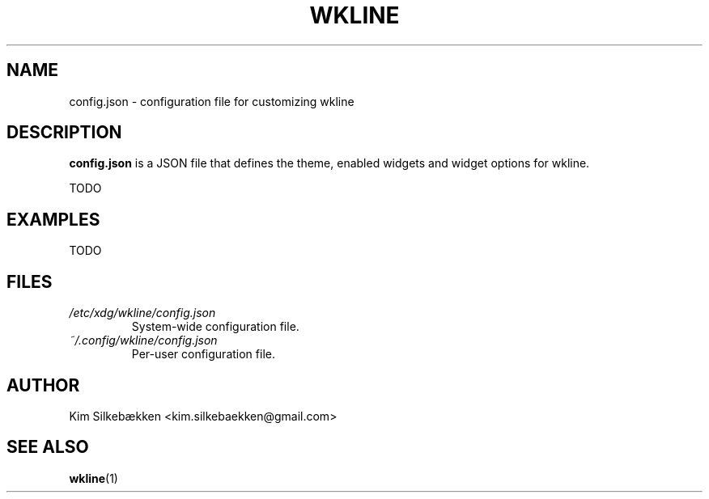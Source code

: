 .TH WKLINE 5 "March 2014" "beta" "Configuration Files"
.SH NAME
config.json \- configuration file for customizing wkline
.SH DESCRIPTION
.B config.json
is a JSON file that defines the theme, enabled widgets and widget options for wkline.

TODO
.SH EXAMPLES
TODO
.SH FILES
.I /etc/xdg/wkline/config.json
.RS
System-wide configuration file.
.RE
.I ~/.config/wkline/config.json
.RS
Per-user configuration file.
.SH AUTHOR
Kim Silkebækken <kim.silkebaekken@gmail.com>
.SH "SEE ALSO"
.BR wkline (1)
